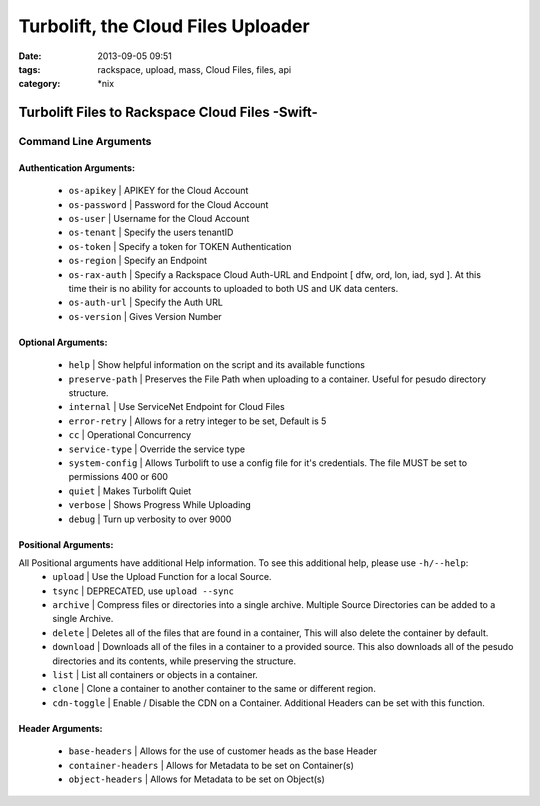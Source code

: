 Turbolift, the Cloud Files Uploader
###################################
:date: 2013-09-05 09:51
:tags: rackspace, upload, mass, Cloud Files, files, api
:category: \*nix

Turbolift Files to Rackspace Cloud Files -Swift-
================================================

Command Line Arguments
----------------------

Authentication Arguments:
~~~~~~~~~~~~~~~~~~~~~~~~~

  - ``os-apikey`` | APIKEY for the Cloud Account
  - ``os-password`` | Password for the Cloud Account
  - ``os-user`` | Username for the Cloud Account
  - ``os-tenant`` | Specify the users tenantID
  - ``os-token`` | Specify a token for TOKEN Authentication
  - ``os-region`` | Specify an Endpoint
  - ``os-rax-auth`` | Specify a Rackspace Cloud Auth-URL and Endpoint [ dfw, ord, lon, iad, syd ].  At this time their is no ability for accounts to uploaded to both US and UK data centers.
  - ``os-auth-url`` | Specify the Auth URL
  - ``os-version`` | Gives Version Number

  
Optional Arguments:
~~~~~~~~~~~~~~~~~~~

  - ``help`` | Show helpful information on the script and its available functions
  - ``preserve-path`` | Preserves the File Path when uploading to a container. Useful for pesudo directory structure.
  - ``internal`` | Use ServiceNet Endpoint for Cloud Files
  - ``error-retry`` | Allows for a retry integer to be set, Default is 5
  - ``cc`` | Operational Concurrency
  - ``service-type`` | Override the service type 
  - ``system-config`` | Allows Turbolift to use a config file for it's credentials. The file MUST be set to permissions 400 or 600
  - ``quiet`` | Makes Turbolift Quiet
  - ``verbose`` | Shows Progress While Uploading
  - ``debug`` | Turn up verbosity to over 9000


Positional Arguments:
~~~~~~~~~~~~~~~~~~~~~

All Positional arguments have additional Help information. To see this additional help, please use ``-h/--help``:
  - ``upload`` | Use the Upload Function for a local Source.
  - ``tsync`` | DEPRECATED, use ``upload --sync``
  - ``archive`` | Compress files or directories into a single archive. Multiple Source Directories can be added to a single Archive.
  - ``delete`` | Deletes all of the files that are found in a container, This will also delete the container by default.
  - ``download`` | Downloads all of the files in a container to a provided source. This also downloads all of the pesudo directories and its contents, while preserving the structure.
  - ``list`` | List all containers or objects in a container.
  - ``clone`` | Clone a container to another container to the same or different region.
  - ``cdn-toggle`` | Enable / Disable the CDN on a Container. Additional Headers can be set with this function.


Header Arguments:
~~~~~~~~~~~~~~~~~

  - ``base-headers`` | Allows for the use of customer heads as the base Header
  - ``container-headers`` | Allows for Metadata to be set on Container(s)
  - ``object-headers`` | Allows for Metadata to be set on Object(s)
